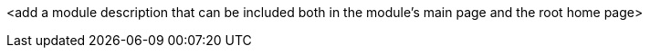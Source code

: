 
<add a module description that can be included both in the module's main page and the root home page>
//TODO: add link in home.adoc in ROOT
